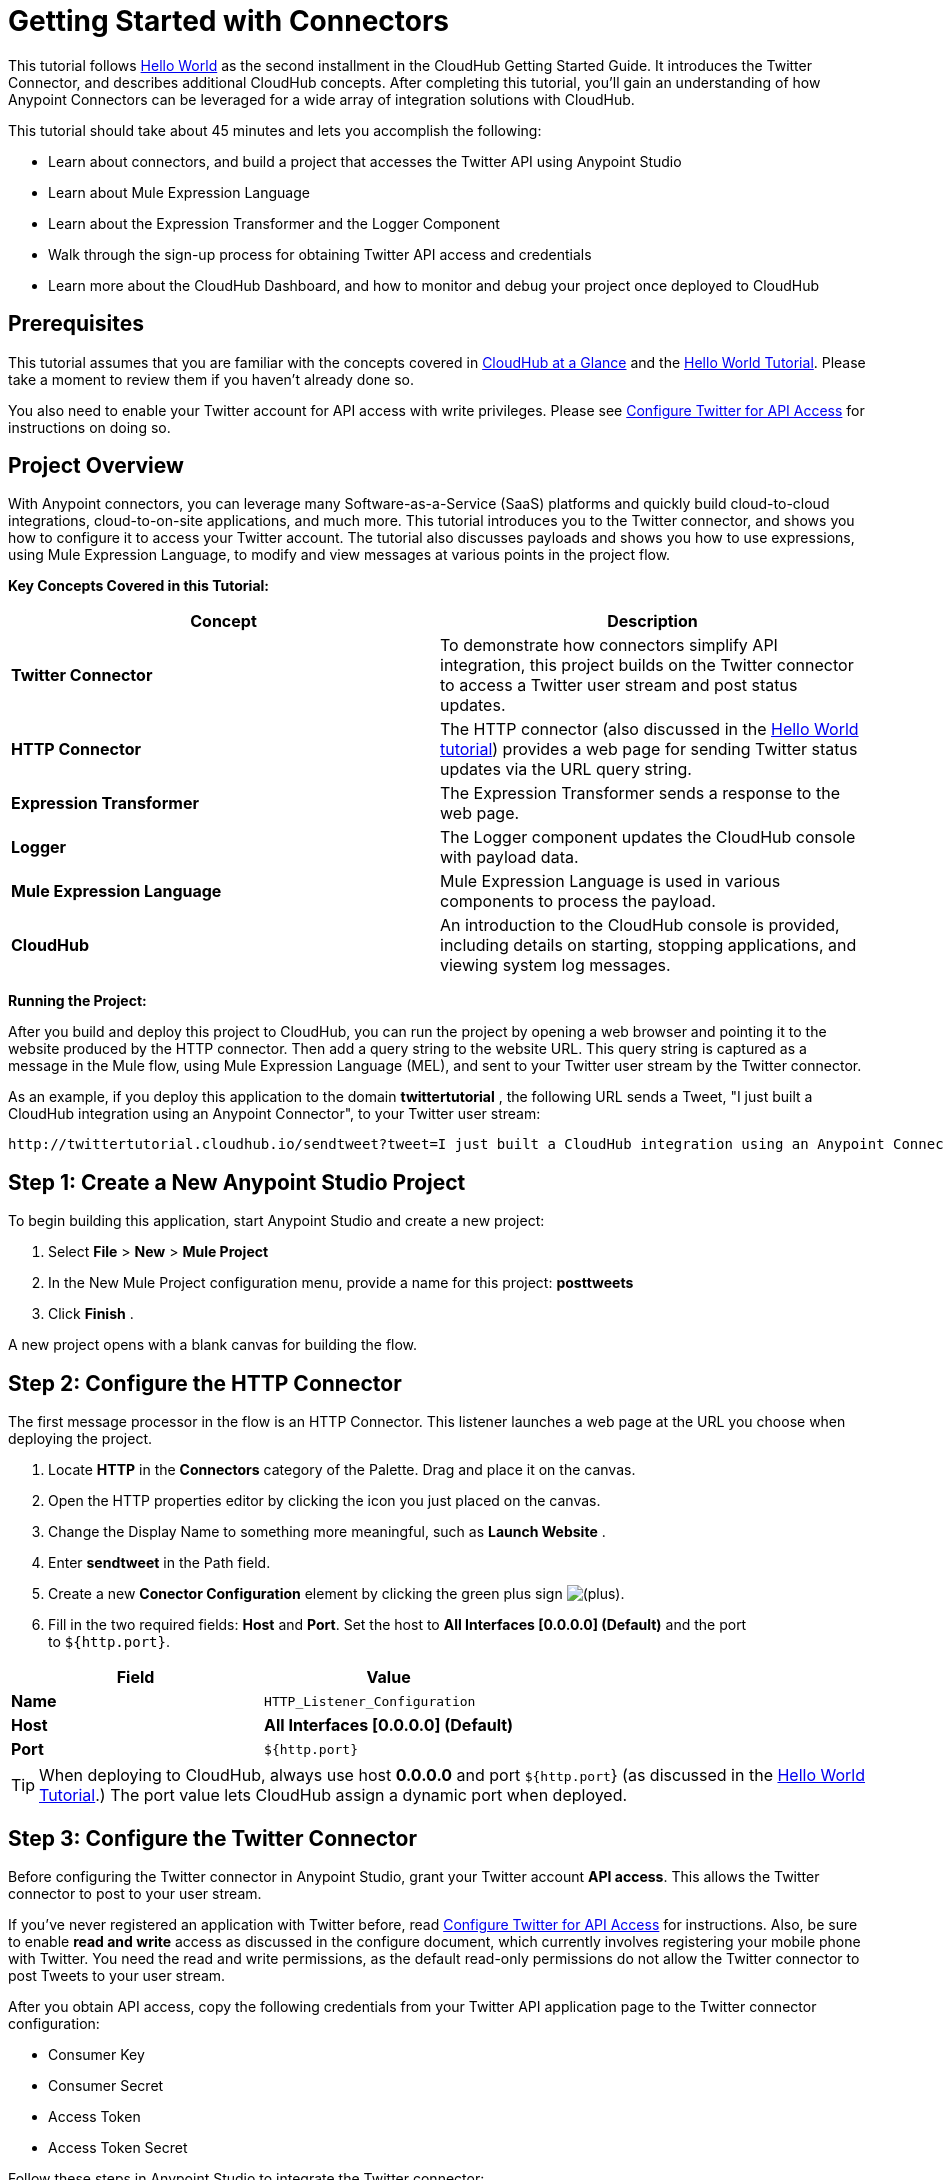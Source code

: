 = Getting Started with Connectors
:keywords: cloudhub, connectors, tutorial

This tutorial follows link:/documentation/display/current/Hello+World+on+CloudHub[Hello World] as the second installment in the CloudHub Getting Started Guide. It introduces the Twitter Connector, and describes additional CloudHub concepts. After completing this tutorial, you'll gain an understanding of how Anypoint Connectors can be leveraged for a wide array of integration solutions with CloudHub.

This tutorial should take about 45 minutes and lets you accomplish the following:

* Learn about connectors, and build a project that accesses the Twitter API using Anypoint Studio
* Learn about Mule Expression Language
* Learn about the Expression Transformer and the Logger Component
* Walk through the sign-up process for obtaining Twitter API access and credentials
* Learn more about the CloudHub Dashboard, and how to monitor and debug your project once deployed to CloudHub

== Prerequisites

This tutorial assumes that you are familiar with the concepts covered in link:/documentation/display/current/CloudHub+at+a+Glance[CloudHub at a Glance] and the link:/documentation/display/current/Hello+World+on+CloudHub[Hello World Tutorial]. Please take a moment to review them if you haven't already done so.

You  also need to enable your Twitter account for API access with write privileges. Please see link:/documentation/display/current/Configure+Twitter+for+API+Access[Configure Twitter for API Access] for instructions on doing so.

== Project Overview

With Anypoint connectors, you can leverage many Software-as-a-Service (SaaS) platforms and quickly build cloud-to-cloud integrations, cloud-to-on-site applications, and much more. This tutorial introduces you to the Twitter connector, and shows you how to configure it to access your Twitter account. The tutorial also discusses payloads and shows you how to use expressions, using Mule Expression Language, to modify and view messages at various points in the project flow.

*Key Concepts Covered in this Tutorial:*

[cols="2*", options="header"]
|===
| Concept
| Description

| *Twitter Connector*
| To demonstrate how connectors simplify API integration, this project builds on the Twitter connector to access a Twitter user stream and post status updates.

| *HTTP Connector*
| The HTTP connector (also discussed in the link:/documentation/display/current/Hello+World+on+CloudHub[Hello World tutorial]) provides a web page for sending Twitter status updates via the URL query string.

| *Expression Transformer*
| The Expression Transformer sends a response to the web page.

| *Logger*
| The Logger component updates the CloudHub console with payload data.


| *Mule Expression Language*
| Mule Expression Language is used in various components to process the payload.


| *CloudHub*
| An introduction to the CloudHub console is provided, including details on starting, stopping applications, and viewing system log messages.
|===


*Running the Project:*

After you build and deploy this project to CloudHub, you can run the project by opening a web browser and pointing it to the website produced by the HTTP connector. Then add a query string to the website URL. This query string is captured as a message in the Mule flow, using Mule Expression Language (MEL), and sent to your Twitter user stream by the Twitter connector.

As an example, if you deploy this application to the domain *twittertutorial* , the following URL sends a Tweet, "I just built a CloudHub integration using an Anypoint Connector", to your Twitter user stream:

[source]
----
http://twittertutorial.cloudhub.io/sendtweet?tweet=I just built a CloudHub integration using an Anypoint Connector
----


== Step 1: Create a New Anypoint Studio Project

To begin building this application, start Anypoint Studio and create a new project:

. Select *File* > *New* > *Mule Project*
. In the New Mule Project configuration menu, provide a name for this project: *posttweets*
. Click *Finish* .

A new project opens with a blank canvas for building the flow.

== Step 2: Configure the HTTP Connector

The first message processor in the flow is an HTTP Connector. This listener launches a web page at the URL you choose when deploying the project.

. Locate *HTTP* in the *Connectors* category of the Palette. Drag and place it on the canvas.
. Open the HTTP properties editor by clicking the icon you just placed on the canvas.
. Change the Display Name to something more meaningful, such as *Launch Website* .
. Enter *sendtweet* in the Path field.
. Create a new *Conector Configuration* element by clicking the green plus sign image:/documentation/s/en_GB/3391/c989735defd8798a9d5e69c058c254be2e5a762b.76/_/images/icons/emoticons/add.png[(plus)].

. Fill in the two required fields: *Host* and *Port*. Set the host to *All Interfaces [0.0.0.0] (Default)*  and the port to `${http.port}`.

[cols="2*", options="header"]
|===
| Field
| Value

| *Name*
| `HTTP_Listener_Configuration`

| *Host*
| *All Interfaces [0.0.0.0] (Default)*

| *Port*
| `${http.port}`

|===

[TIP]
When deploying to CloudHub, always use host *0.0.0.0* and port `${http.port`} (as discussed in the link:/documentation/display/current/Hello+World+on+CloudHub[Hello World Tutorial].) The port value lets CloudHub assign a dynamic port when deployed.

== Step 3: Configure the Twitter Connector

Before configuring the Twitter connector in Anypoint Studio, grant your Twitter account *API access*. This allows the Twitter connector to post to your user stream.

If you've never registered an application with Twitter before, read link:/documentation/display/current/Configure+Twitter+for+API+Access[Configure Twitter for API Access] for instructions. Also, be sure to enable *read and write* access as discussed in the configure document, which currently involves registering your mobile phone with Twitter. You need the read and write permissions, as the default read-only permissions do not allow the Twitter connector to post Tweets to your user stream.

After you obtain API access, copy the following credentials from your Twitter API application page to the Twitter connector configuration:

* Consumer Key
* Consumer Secret
* Access Token
* Access Token Secret

Follow these steps in Anypoint Studio to integrate the Twitter connector:

. Locate *Twitter*  in the *Connectors*  category of the Palette. Drag and place it on the canvas to the right of the HTTP Connector. If you are prompted for a Twitter version, click *Use newest*.
+
image:/documentation/download/attachments/122752458/TwitterHTTP.png?version=1&modificationDate=1422988052963[image]
+
. Click the *Twitter*  connector in your flow to open its properties editor.
. Note an error stating that `config-ref` is required, and an "x" next to the *Connector Configuration* field. Click the image:/documentation/s/en_GB/3391/c989735defd8798a9d5e69c058c254be2e5a762b.76/_/images/icons/emoticons/add.png[(plus)] icon next to this form field to create a Twitter Global Configuration.
. A * Global Element* properties menu opens. Copy in the Access Token and Access Token Secret from the Twitter website, and paste it into the *Access Key* and *Access Secret* fields. Similarly, copy the *Consumer Key* and *Consumer Secret* values from the Twitter website and paste into the appropriate form fields.
+
[NOTE]
A _Global Element_ allows to enter configuration information, such as your API credentials, once. You can then reference the Global Element many times within your flow (although for this project we only need to reference it once). Note the Global Elements tab under the Mule Studio canvas; this tab provides an alternative view for managing all Global Elements defined for this project.
. Leave *Use SSL* checked (Twitter requires a SSL connection), and click *OK* to close the Global Elements Properties menu.
  +
 image:/documentation/download/attachments/122752458/TwitterGEP.png?version=1&modificationDate=1414034304211[image]
 +
. The Twitter properties editor should still be open. Notice that the Connector Configuration field has been updated to point to the new "Twitter" Global Element.
. Select *Update Status* from the *Operation* drop-down field.
. Enter `#[message.inboundProperties['http.query.params']['tweet']]` in the *Status* field. This is a Mule expression, which is discussed later in this tutorial.
+
image:/documentation/download/attachments/122752458/twitter2.png?version=1&modificationDate=1414034304135[image]


The Twitter connector configuration is complete – click the save icon to save your configuration. The red "x" next to its icon in the flow should no longer be present.

== Step 4: Configure the Expression Transformer

After the Twitter connector sends a Tweet to your user stream, it would be a good idea to also return a response to the web page. We can do so by adding an Expression Transformer after the Twitter Connector.

. Locate the *Expression* component in the *Transformers* category of the Palette. Drag and place it on the canvas to the right of the Twitter Connector.
+
image:/documentation/download/attachments/122752458/TwitterWithExpression.png?version=1&modificationDate=1422988900518[image]
+
. Click the *Expression* Transformer to open its properties editor.
. Change the Display Name to *Return Website Response.*
. Enter `"Thanks for Tweeting! Your message: " + #[message.payload.text]` in the *Expression* field.
+
image:/documentation/download/attachments/122752458/ExpressionTwitter.png?version=2&modificationDate=1422989450598[image]



== Step 5: Add Logger Components

The Logger component is commonly used in CloudHub applications, as it can provide a detailed view of the information contained in a message at any specific point (or multiple points) in the flow. The Logger component is configured with an expression, and as the application runs, the result of this expression is sent to the CloudHub console.

In this project, we add two Logger components to the flow. In doing so, we can view the data going into the Twitter Connector, and the subsequent response payload produced by Twitter.

. Locate *Logger* in the *Components* category of the Palette. Place a Logger between the HTTP Endpoint and the Twitter Connector.
. Drag another Logger component form the Palette and place it between the Twitter Connector and the Expression Transformer. Your flow should now look like this:
+
image:/documentation/download/attachments/122752458/twitterflowlogs.png?version=2&modificationDate=1422989695217[image]
+
. Open the configuration menu for the first Logger component.
. Change the Display Name to: *Log Query String*
. Add the following expression to the Message field: +
+
`"Tweet:" + #[message.inboundProperties.'http.query.params'.tweet]`
+
image:/documentation/download/attachments/122752458/logquerystring.png?version=1&modificationDate=1414034304036[image]
+
. Open the properties editor for the second Logger component.
. Change the Display Name to * Log Payload*
. Add the following expression to the Message field: `#[payload]` +

+
image:/documentation/download/attachments/122752458/logpayload.png?version=1&modificationDate=1414034304029[image] +
+

[IMPORTANT]
In both cases, leave the Level set to * INFO* , as this  generates log entries while the application runs normally. If set to ERROR, as an example, log entries would only be generated on an error while executing the application, which is useful for debugging issues.

== Step 6: Deploy Your Application to CloudHub

Before deploying your application, it's helpful to go to the CloudHub Console first. The benefits of doing so include:

* You can watch the deployment of your application as events are displayed in the log console.
* Since your application includes Logger components, the log console  displays events as they are encountered in the flow.
* Finally, if things don't go as expected, and you become inundated with posts to your Twitter user stream, as an example, you can quickly stop the application from the CloudHub Console.

If you are using a free CloudHub account, you need to stop any other application that might be running before deploying this new application (or upgrade to a paid plan so you can run multiple applications).

=== Sign in and go to the CloudHub Console

. https://anypoint.mulesoft.com/#/signin[Sign in to the Anypoint Platform] and go to the CloudHub Console by clicking  *CloudHub* from the top menu.
. Once you are signed in, you  see a list of your uploaded applications. Note the application status indicator to the left of the application name.
+
image:/documentation/download/attachments/122752491/image2014-10-22+22%3A12%3A43.png?version=1&modificationDate=1414041811385[image]


=== Deploy Your Application

Now go back to Anypoint Studio to deploy your application.

. Save your project by choosing *File* > *Save*.
. Locate the project name in the Package Explorer view, right-click and choose *CloudHub* > *Deploy to CloudHub*.
. Enter your credentials in the menu that opens, and choose a unique domain where you can access the deployed application.
. Select a domain and a runtime, then click *Finish* .

=== Watch the CloudHub Logs

It can take several minutes for your application to upload and deploy. This process can be monitored through the CloudHub dashboard. Since your application includes Logger components, the CloudHub console  also shows you the log entries these components generate.

. Go back to the CloudHub Console.
. Click  *Dashboard*, you should see your new application listed.
. Click  the application name, and then click on * Logs* .
. Various status messages display as your application deploys.
. After deployment  completes, a system message displays that the application was started. +
+
image:/documentation/download/attachments/122752458/image2014-10-24+11%3A28%3A5.png?version=1&modificationDate=1414175285352[image]



== Step 7: Run the Project

You are now ready to run the project! First, you need to determine the URL where it is running, and then add your Tweet as a query parameter to the URL.

As an example, if you deployed your application to _twittertutorial_ and you would like to Tweet "I built a new CloudHub application", the URL would be:

[source]
----
http://twittertutorial.cloudhub.io/sendtweet?tweet=I built a new CloudHub application
----

Note that for some browsers, you may need to replace spaces in the URL with "%20". In this case, enter the URL as follows:

[source]
----
http://twittertesttest.cloudhub.io/sendtweet?tweet=I%20built%20a%20new%20Mule%20CloudHub%20application
----

How did we arrive at this URL? Much of it is configured while building the project:

* The sub-domain, *twittertesttest*  (as an example), was entered as the "domain" when deploying the project from Anypoint Studio. This was an option you entered in the Deploy to CloudHub dialog when you deployed your application. Note that it must be unique across all CloudHub deployments.
* `/sendtweet` was defined as the *Path* in the HTTP connector.
* We configured the Twitter Connector with an expression: `#[message.inboundProperties.'http.query.params'.tweet]`. This expression passes the value of a query parameter ("tweet") in the URL string to your Twitter user stream.

Now log into your Twitter account, you should see your new Tweet posted. If you try this again, be sure to change the Tweet contents, as Twitter bounces duplicate posts. The web page should also show a response: *Thanks for Tweeting!*

The CloudHub console  also shows various results from the logger components. These are discussed in the next section.

== How the Project Works

In this section, we take an inside look at messages within the flow, and see how expressions allow us to control which data is sent to Twitter. We also revisit with the Logger component and view the output they produce in the CloudHub console.

=== About the Payload

The flow we built in Anypoint Studio contains message processors, including the HTTP connector, Twitter Connector and Expression Transformer, and it is “Mule messages” that carry data between these message processors.

A Mule message contains the following components:

* Payload – The actual data that we are concerned with in this application
* Properties — Along with a set of standard parameters, user defined parameters may be included as well. We access an “inbound property” in this application to view the URL query parameter.
* Attachments — Although not used in this project, other applications may include attachments such as an XML file or PDF attachment.

=== About Mule Expression Language

Messages within the Mule flow can be quite complex, and it is often necessary to perform some operation on them, or extract pertinent information. In this project, we needed to extract a URL query parameter from the properties component of the message, and send it to the Twitter user stream. We used Mule Expression Language to do so.

CloudHub supports many expression languages, including Groovy, xpath, regex and more. However, the syntax of these languages vary from one to another, and to allow for a common and easy-to-use syntax specifically for operating on Mule messages, Mule Expression Language was recently introduced.

Mule Expression Language provides a powerful and comprehensive set of features. In this project, we used expressions at several points in the flow:

* The Twitter Connector used the following Mule expression to pass the URL query parameter, "tweet" to the Twitter user stream:
+
 `#[message.inboundProperties.'http.query.params'.tweet]`
+
* The Expression Transformer used the following Mule expression to extract the returned text, or Tweet, from the payload produced by Twitter:
+
 `"Thanks for Tweeting! Your message: " + #[message.payload.text]`
+
* The logger component extracted the payload generated by Twitter:
+
 `#[payload]`

=== View Logs in the CloudHub console

Now with an understanding of Mule messages and expressions, let's take a look at the log entries produced by the Logger components. First, produce a new Tweet by visiting a URL such as this (be sure to change "twittertutorial" to your unique sub-domain):

[source]
----
http://twittertutorial.cloudhub.io/sendtweet?tweet=Sent from my CloudHub application
----

Now log into the CloudHub console, select this application, and go to the "logs" tab (as detailed above). After you visited the URL above, you should see a new set of log entries.

The first log entry was produced by the expression we configured in the Logger component:

[source]
----
Tweet: #[message.inboundProperties.'http.query.params'.tweet]
----

It produces this result in the CloudHub console:

[source]
----
Tweet: Sent from my CloudHub application
----

Note that we added the text "Tweet" to precede the results of the Mule expression; this is so that we could more easily identify this message in the log console.

For the second Logger component, we used this expression: `#[payload]`

This produced a much longer log result in the CloudHub console:

[source]
----
StatusJSONImpl{createdAt=Mon Jun 04 23:03:00 UTC 2012, id=209782335479174657,
text='Sent from my CloudHub application', source='CloudHub integration', isTruncated=false,
inReplyToStatusId=-1, inReplyToUserId=-1, isFavorited=false, inReplyToScreenName='null',
geoLocation=null, place=null, retweetCount=0, wasRetweetedByMe=false, contributors=null,
annotations=null, retweetedStatus=null, userMentionEntities=null, urlEntities=null, hashtagEntities=null, user=UserJSONImpl{id=563265508, name='MuleIONtest',
screenName='MuleCloudHubtest384', location='null', description='null', isContributorsEnabled=false,
...
----

This second Logger component shows us that the Twitter Connector produced a payload that is the API response from Twitter. This response includes the string we Tweeted, as well as the user name and other data about the user account associated with the user stream we accessed.

Instead of logging the complete payload, you could log just the tweet by using the expression: `#[payload.text]`. You could also log a more complex expression, such as the user screen name which is further nested in the payload: `#[payload.user.ScreenName]`

== Next Steps

* Want to try another tutorial involving Anypoint Connectors? Try the link:/documentation/display/current/Anypoint+Connector+Tutorial[Anypoint Connector Tutorial].
* Interested in learning more about the Mule message? Try the link:/documentation/display/current/Mule+Message+Tutorial[Mule Message Tutorial].
* Learn more about link:/documentation/display/current/Managing+CloudHub+Applications[managing your applications on CloudHub].

For further information about connectors, see these reference documents:

* link:/documentation/display/current/Anypoint+Connectors[Anypoint Connectors]
* http://mulesoft.github.com/twitter-connector/mule/twitter.html[Twitter Connector Reference]
